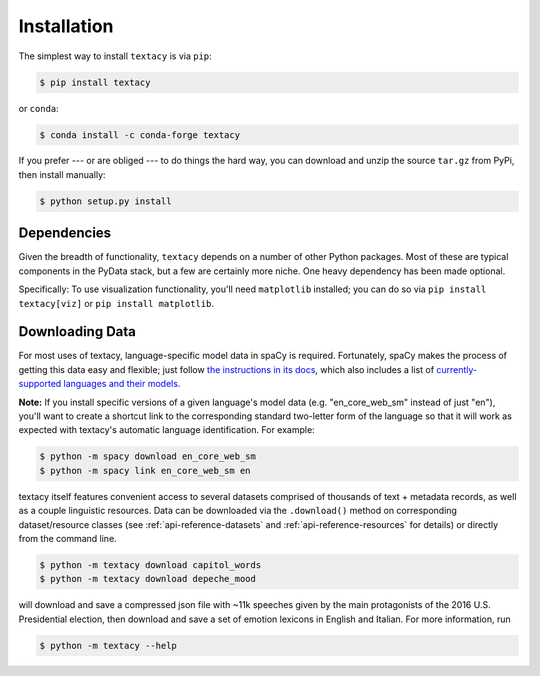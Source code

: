 .. _installation:

Installation
============

The simplest way to install ``textacy`` is via ``pip``:

.. code-block:: console

    $ pip install textacy

or ``conda``:

.. code-block:: console

    $ conda install -c conda-forge textacy

If you prefer --- or are obliged --- to do things the hard way, you can download
and unzip the source ``tar.gz`` from  PyPi, then install manually:

.. code-block:: console

    $ python setup.py install

.. _installation_dependencies:

Dependencies
------------

Given the breadth of functionality, ``textacy`` depends on a number of other
Python packages. Most of these are typical components in the PyData stack,
but a few are certainly more niche. One heavy dependency has been made optional.

Specifically: To use visualization functionality, you'll need ``matplotlib`` installed;
you can do so via ``pip install textacy[viz]`` or ``pip install matplotlib``.

.. _installation_downloading-data:

Downloading Data
----------------

For most uses of textacy, language-specific model data in spaCy is required.
Fortunately, spaCy makes the process of getting this data easy and flexible;
just follow `the instructions in its docs <https://spacy.io/docs/usage/models>`_,
which also includes a list of `currently-supported languages and their models
<https://spacy.io/usage/models#section-available>`_.

**Note:** If you install specific versions of a given language's model data
(e.g. "en_core_web_sm" instead of just "en"), you'll want to create a shortcut link
to the corresponding standard two-letter form of the language so that it will
work as expected with textacy's automatic language identification. For example:

.. code-block:: console

    $ python -m spacy download en_core_web_sm
    $ python -m spacy link en_core_web_sm en

textacy itself features convenient access to several datasets comprised of
thousands of text + metadata records, as well as a couple linguistic resources.
Data can be downloaded via the ``.download()`` method on corresponding dataset/resource
classes (see :ref:`api-reference-datasets` and :ref:`api-reference-resources` for details)
or directly from the command line.

.. code-block:: console

    $ python -m textacy download capitol_words
    $ python -m textacy download depeche_mood

will download and save a compressed json file with ~11k speeches given by the
main protagonists of the 2016 U.S. Presidential election, then download and save
a set of emotion lexicons in English and Italian. For more information, run

.. code-block:: console

    $ python -m textacy --help
